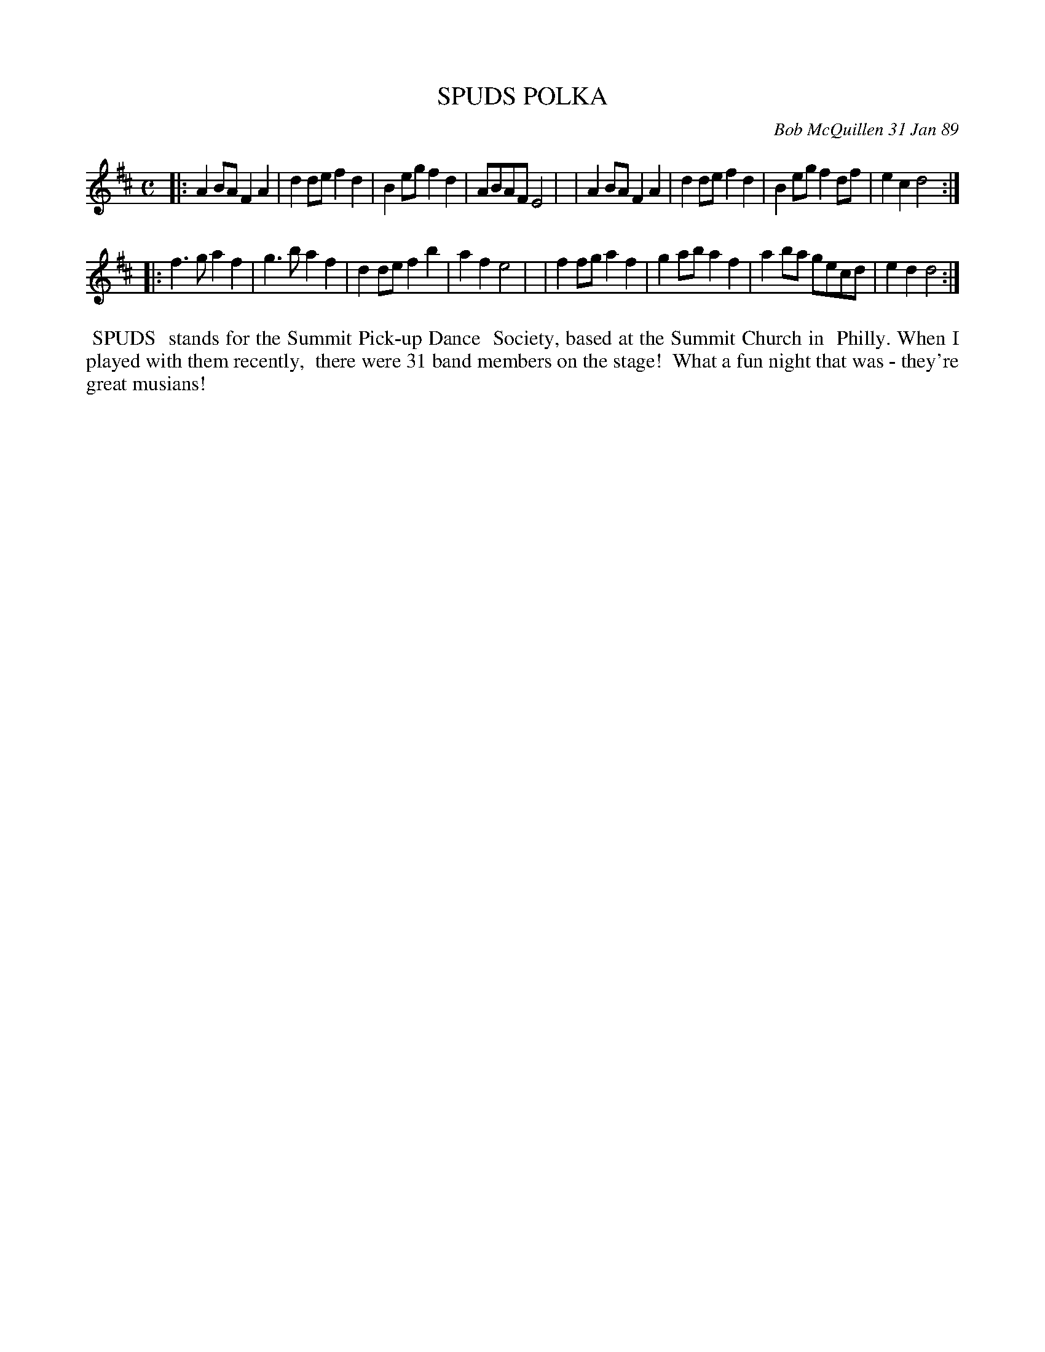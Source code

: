 X: 07109
T: SPUDS POLKA
C: Bob McQuillen 31 Jan 89
B: Bob's Note Book 7 #109
%R: polka
Z: 2019 John Chambers <jc:trillian.mit.edu>
M: C
L: 1/8
K: D
|:A2BA F2A2 | d2de f2d2 | B2eg f2d2 | ABAF E4 |\
| A2BA F2A2 | d2de f2d2 | B2eg f2df | e2c2 d4 :|
|: f3g a2f2 | g3 b a2f2 | d2de f2b2 | a2f2 e4 |\
| f2fg a2f2 | g2ab a2f2 | a2ba gecd | e2d2 d4 :|
%%begintext align
%% SPUDS
%% stands for the Summit Pick-up Dance
%% Society, based at the Summit Church in
%% Philly. When I played with them recently,
%% there were 31 band members on the stage!
%% What a fun night that was - they're great musians!
%%endtext
